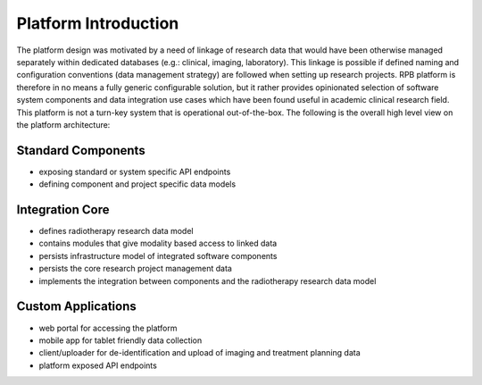 Platform Introduction
=====================

The platform design was motivated by a need of linkage of research data that would have been otherwise managed
separately within dedicated databases (e.g.: clinical, imaging, laboratory). This linkage is possible if defined
naming and configuration conventions (data management strategy) are followed when setting up research projects.
RPB platform is therefore in no means a fully generic configurable solution, but it rather provides opinionated
selection of software system components and data integration use cases which have been found useful in
academic clinical research field. This platform is not a turn-key system that is operational out-of-the-box.
The following is the overall high level view on the platform architecture:

Standard Components
-------------------

* exposing standard or system specific API endpoints
* defining component and project specific data models

Integration Core
----------------

* defines radiotherapy research data model
* contains modules that give modality based access to linked data
* persists infrastructure model of integrated software components
* persists the core research project management data
* implements the integration between components and the radiotherapy research data model

Custom Applications
-------------------

* web portal for accessing the platform
* mobile app for tablet friendly data collection
* client/uploader for de-identification and upload of imaging and treatment planning data
* platform exposed API endpoints
